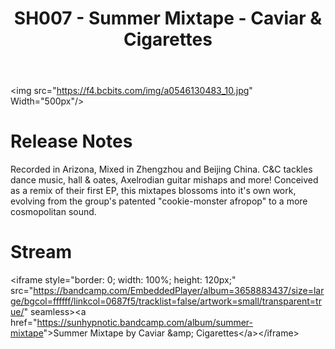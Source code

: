 #+TITLE: SH007 - Summer Mixtape - Caviar & Cigarettes
#+DATE_CREATED: <2010-07-16 Fri>
#+FIRN_UNDER: Releases
#+FIRN_ORDER: 25
<img src="https://f4.bcbits.com/img/a0546130483_10.jpg" Width="500px"/>
* Release Notes
Recorded in Arizona, Mixed in Zhengzhou and Beijing China. C&C tackles dance music, hall & oates, Axelrodian guitar mishaps and more! Conceived as a remix of their first EP, this mixtapes blossoms into it's own work, evolving from the group's patented "cookie-monster afropop" to a more cosmopolitan sound.
* Stream
<iframe style="border: 0; width: 100%; height: 120px;" src="https://bandcamp.com/EmbeddedPlayer/album=3658883437/size=large/bgcol=ffffff/linkcol=0687f5/tracklist=false/artwork=small/transparent=true/" seamless><a href="https://sunhypnotic.bandcamp.com/album/summer-mixtape">Summer Mixtape by Caviar &amp; Cigarettes</a></iframe>

